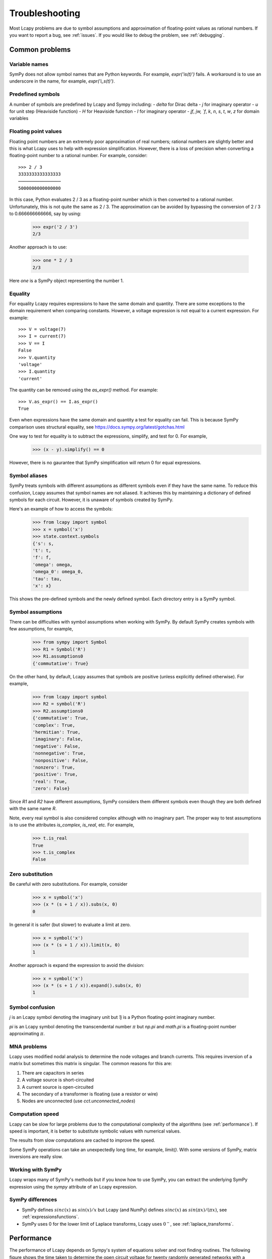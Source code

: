 ===============
Troubleshooting
===============

Most Lcapy problems are due to symbol assumptions and approximation of floating-point values as rational numbers.  If you want to report a bug, see :ref:`issues`.  If you would like to debug the problem, see :ref:`debugging`.

.. image:: circuit.png
   :width: 6cm


Common problems
===============

Variable names
--------------

SymPy does not allow symbol names that are Python keywords.  For example, `expr('is(t)')` fails.  A workaround is to use an underscore in the name, for example, `expr('i_s(t)')`.

Predefined symbols
------------------

A number of symbols are predefined by Lcapy and Sympy including:
- `delta` for Dirac delta
- `j` for imaginary operator
- `u` for unit step (Heaviside function)
- `H` for Heaviside function
- `I` for imaginary operator
- `jf`, `jw, `f`, `k`, `n`, `s`, `t`, `w`, `z` for domain variables


.. _floating-point:

Floating point values
---------------------

Floating point numbers are an extremely poor approximation of real numbers; rational numbers are slightly better and this is what Lcapy uses to help with expression simplification.  However, there is a loss of precision when converting a floating-point number to a rational number.  For example, consider::

   >>> 2 / 3
   3333333333333333
   ────────────────
   5000000000000000

In this case, Python evaluates 2 / 3 as a floating-point number which is then converted to a rational number.  Unfortunately, this is not quite the same as 2 / 3.   The approximation can be avoided by bypassing the conversion of 2 / 3 to 0.666666666666, say by using:

   >>> expr('2 / 3')
   2/3

Another approach is to use:

   >>> one * 2 / 3
   2/3

Here `one` is a SymPy object representing the number 1.


.. _equality:


Equality
--------

For equality Lcapy requires expressions to have the same domain and quantity.  There are some exceptions to the domain requirement when comparing constants.  However, a voltage expression is not equal to a current expression.   For example::

    >>> V = voltage(7)
    >>> I = current(7)
    >>> V == I
    False
    >>> V.quantity
    'voltage'
    >>> I.quantity
    'current'

The quantity can be removed using the `as_expr()` method.  For example::

   >>> V.as_expr() == I.as_expr()
   True

Even when expressions have the same domain and quantity a test for equality can fail.  This is because SymPy comparison uses structural equality, see https://docs.sympy.org/latest/gotchas.html

One way to test for equality is to subtract the expressions, simplify, and test for 0.  For example,
   >>> (x - y).simplify() == 0

However, there is no gaurantee that SymPy simplification will return 0 for equal expressions.


Symbol aliases
--------------

SymPy treats symbols with different assumptions as different symbols
even if they have the same name.  To reduce this confusion, Lcapy
assumes that symbol names are not aliased.  It achieves this by
maintaining a dictionary of defined symbols for each circuit.  However, it
is unaware of symbols created by SymPy.

Here's an example of how to access the symbols:

    >>> from lcapy import symbol
    >>> x = symbol('x')
    >>> state.context.symbols
    {'s': s,
    't': t,
    'f': f,
    'omega': omega,
    'omega_0': omega_0,
    'tau': tau,
    'x': x}

This shows the pre-defined symbols and the newly defined symbol.   Each directory entry is a SymPy symbol.


Symbol assumptions
------------------

There can be difficulties with symbol assumptions when working with SymPy.  By default SymPy creates symbols with few assumptions, for example,

   >>> from sympy import Symbol
   >>> R1 = Symbol('R')
   >>> R1.assumptions0
   {'commutative': True}

On the other hand, by default, Lcapy assumes that symbols are positive (unless explicitly defined otherwise).  For example,

   >>> from lcapy import symbol
   >>> R2 = symbol('R')
   >>> R2.assumptions0
   {'commutative': True,
   'complex': True,
   'hermitian': True,
   'imaginary': False,
   'negative': False,
   'nonnegative': True,
   'nonpositive': False,
   'nonzero': True,
   'positive': True,
   'real': True,
   'zero': False}


Since `R1` and `R2` have different assumptions, SymPy considers them different symbols even though they are both defined with the same name `R`.

Note, every real symbol is also considered complex although with no imaginary part.  The proper way to test assumptions is to use the attributes `is_complex`, `is_real`, etc.  For example,

   >>> t.is_real
   True
   >>> t.is_complex
   False


Zero substitution
-----------------

Be careful with zero substitutions.  For example, consider
    >>> x = symbol('x')
    >>> (x * (s + 1 / x)).subs(x, 0)
    0

In general it is safer (but slower) to evaluate a limit at zero.

    >>> x = symbol('x')
    >>> (x * (s + 1 / x)).limit(x, 0)
    1

Another approach is expand the expression to avoid the division:

    >>> x = symbol('x')
    >>> (x * (s + 1 / x)).expand().subs(x, 0)
    1


Symbol confusion
----------------

`j` is an Lcapy symbol denoting the imaginary unit but `1j` is a Python floating-point imaginary number.

`pi` is an Lcapy symbol denoting the transcendental number :math:`\pi` but `np.pi` and `math.pi` is a floating-point number approximating :math:`\pi`.


MNA problems
------------

Lcapy uses modified nodal analysis to determine the node voltages and
branch currents.  This requires inversion of a matrix but sometimes
this matrix is singular.   The common reasons for this are:

1. There are capacitors in series
2. A voltage source is short-circuited
3. A current source is open-circuited
4. The secondary of a transformer is floating (use a resistor or wire)
5. Nodes are unconnected (use `cct.unconnected_nodes`)


Computation speed
-----------------

Lcapy can be slow for large problems due to the computational complexity of the algorithms (see :ref:`performance`).  If speed is important, it is better to substitute symbolic values with numerical values.

The results from slow computations are cached to improve the speed.

Some SymPy operations can take an unexpectedly long time, for example, `limit()`.   With some versions of SymPy, matrix inversions are really slow.


Working with SymPy
------------------

Lcapy wraps many of SymPy's methods but if you know how to use SymPy, you can extract the underlying SymPy expression using the `sympy` attribute of an Lcapy expression.


SymPy differences
-----------------

- SymPy defines :math:`sinc(x)` as :math:`sin(x)/x` but Lcapy (and NumPy) defines :math:`sinc(x)` as :math:`sin(\pi x)/(\pi x)`, see :ref:`expressionsfunctions`.

- SymPy uses 0 for the lower limit of Laplace transforms, Lcapy uses :math:`0^{-}`, see :ref:`laplace_transforms`.


  .. _performance:

Performance
===========

The performance of Lcapy depends on Sympy's system of equations solver and root finding routines.  The following figure shows the time taken to determine the open circuit voltage for twenty randomly generated networks with a specified number of components.  Each network has a single voltage source and a number of resistors.  The colour of the plot denotes the matrix size; this depends how the components are connected.  In general, symbolic solving of a system of :math:`N` equations in :math:`N` unknowns is of order :math:`N^3`.

The default solver used by Lcapy for a system of equations is LU.  The
algorithm can be selected by setting the `solver_method` attribute,
for example,

    >>> from lcapy import Circuit
    >>> cct = Circuit('circuit.sch')
    >>> cct.solve_method = 'GE'

The following figure shows timing results for the ADJ matrix inversion
algorithm as a function of matrix size.

.. image:: adj_times.png
   :width: 15cm



.. _debugging:

Debugging
=========


schtex
------

If `schtex` crashes, rerun it with the `--pdb` option.  This will enter the Python debugger when an unhandled exception is raised.


pdb method
----------

The Python debugger (pdb) can be entered using the `pdb()` method for many Lcapy classes.   For example, the inverse Laplace transform can be debugged for the expression `1 / (s + 2)` using:

   >>> (1 / (s + 2)).pdb().ILT()


debug method
------------

Expressions have a `debug()` method that prints the representation of the expresison, including symbol assumptions.  For example,

   >>> (1 / (s + 'a')).debug()
   sExpr(Pow(Add(s: {'nonpositive': False, 'nonzero': False, 'composite': False, 'real': False, 'negative': False, 'even': False, 'odd': False, 'prime': False, 'positive': False, 'nonnegative': False, 'integer': False, 'commutative': True, 'rational': False, 'zero': False, 'irrational': False}, a: {'nonpositive': False, 'extended_nonpositive': False, 'hermitian': True, 'extended_positive': True, 'real': True, 'imaginary': False, 'negative': False, 'extended_real': True, 'infinite': False, 'extended_negative': False, 'extended_nonnegative': True, 'positive': True, 'nonnegative': True, 'extended_nonzero': True, 'finite': True, 'commutative': True, 'zero': False, 'complex': True, 'nonzero': True}), -1)


Testing
=======

If you fix a problem, please add a test in `lcapy/lcapy/tests`.  These use the pytest format, see https://docs.pytest.org  The tests can be run using:

.. code-block:: console

    $ make check


Specific tests can be run using:


.. code-block:: console

    $ pytest --pdb lcapy/tests/test_laplace.py

With the --pdb option, the Python debugger is entered on failure:


To check for coverage use:

.. code-block:: console

    $ make cover

and then view cover/index.html in a web browser.


.. _issues:

Issue reporting
===============

If Lcapy crashes or returns an incorrect value please create an issue at https://github.com/mph-/lcapy/issues.

Please attach the output from running::

    >>> from lcapy import show_versions
    >>> show_versions()
